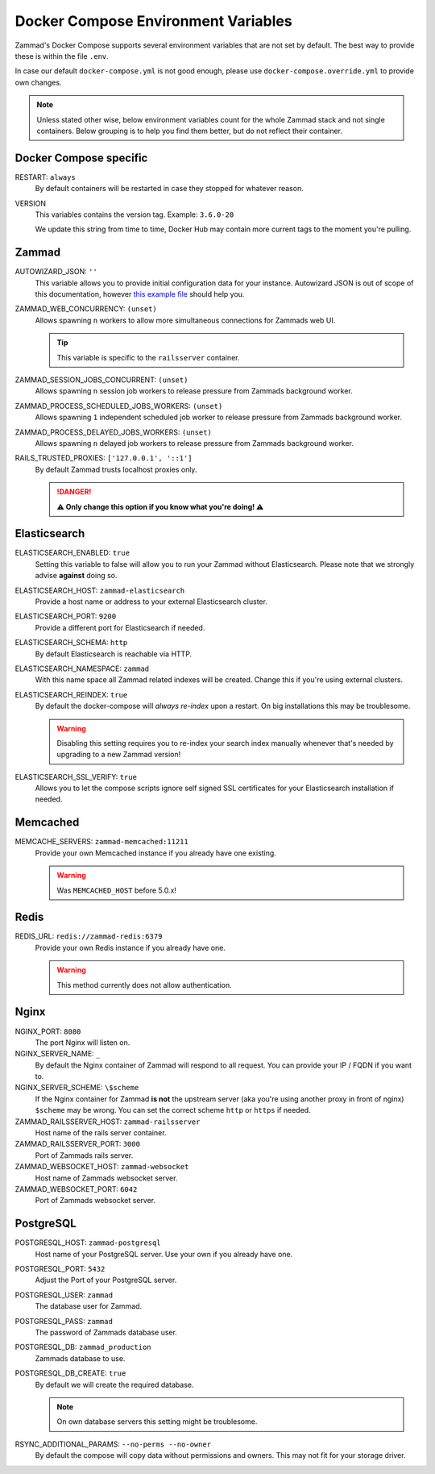 Docker Compose Environment Variables
************************************

Zammad's Docker Compose supports several environment variables that are not 
set by default. The best way to provide these is within the file ``.env``.

In case our default ``docker-compose.yml`` is not good enough, please use
``docker-compose.override.yml`` to provide own changes.

.. note::

   Unless stated other wise, below environment variables count for the whole
   Zammad stack and not single containers. Below grouping is to help you find
   them better, but do not reflect their container.

Docker Compose specific
-----------------------

RESTART: ``always``
   By default containers will be restarted in case they stopped for whatever 
   reason.

VERSION
   This variables contains the version tag. 
   Example: ``3.6.0-20``

   We update this string from time to time, Docker Hub may contain more current 
   tags to the moment you're pulling.

Zammad
------

AUTOWIZARD_JSON: ``''``
   This variable allows you to provide initial configuration data for your 
   instance. Autowizard JSON is out of scope of this documentation, however 
   `this example file`_ should help you.

   .. include:: /install/docker-compose/init-specific.include.rst

.. _this example file:
   https://github.com/zammad/zammad/blob/stable/contrib/auto_wizard_example.json

ZAMMAD_WEB_CONCURRENCY: ``(unset)``
   Allows spawning ``n`` workers to allow more simultaneous connections for
   Zammads web UI.

   .. include:: /install/docker-compose/include-env-var-note.rst

   .. tip::

      This variable is specific to the ``railsserver`` container.

ZAMMAD_SESSION_JOBS_CONCURRENT: ``(unset)``
   Allows spawning ``n`` session job workers to release pressure from Zammads
   background worker.

   .. include:: /install/docker-compose/include-env-var-note.rst

   .. include:: /install/docker-compose/scheduler-specific.include.rst

ZAMMAD_PROCESS_SCHEDULED_JOBS_WORKERS: ``(unset)``
   Allows spawning ``1`` independent scheduled job worker to release pressure
   from Zammads background worker.

   .. include:: /install/docker-compose/include-env-var-note.rst

   .. include:: /install/docker-compose/scheduler-specific.include.rst

ZAMMAD_PROCESS_DELAYED_JOBS_WORKERS: ``(unset)``
   Allows spawning ``n`` delayed job workers to release pressure from Zammads
   background worker.

   .. include:: /install/docker-compose/include-env-var-note.rst

   .. include:: /install/docker-compose/scheduler-specific.include.rst

RAILS_TRUSTED_PROXIES: ``['127.0.0.1', '::1']``
   By default Zammad trusts localhost proxies only. 

   .. danger::

      **⚠ Only change this option if you know what you're doing! ⚠** 

   .. include:: /install/docker-compose/init-specific.include.rst

Elasticsearch
-------------

ELASTICSEARCH_ENABLED: ``true``
   Setting this variable to false will allow you to run your Zammad without 
   Elasticsearch. Please note that we strongly advise **against** doing so.

   .. include:: /install/docker-compose/init-specific.include.rst

ELASTICSEARCH_HOST: ``zammad-elasticsearch``
   Provide a host name or address to your external Elasticsearch cluster.

   .. include:: /install/docker-compose/init-specific.include.rst

ELASTICSEARCH_PORT: ``9200``
   Provide a different port for Elasticsearch if needed.

   .. include:: /install/docker-compose/init-specific.include.rst

ELASTICSEARCH_SCHEMA: ``http``
   By default Elasticsearch is reachable via HTTP.

   .. include:: /install/docker-compose/init-specific.include.rst 

ELASTICSEARCH_NAMESPACE: ``zammad``
   With this name space all Zammad related indexes will be created. 
   Change this if you're using external clusters.

   .. include:: /install/docker-compose/init-specific.include.rst

ELASTICSEARCH_REINDEX: ``true``
   By default the docker-compose will *always re-index* upon a restart. 
   On big installations this may be troublesome.

   .. warning::

      Disabling this setting requires you to re-index your search index 
      manually whenever that's needed by upgrading to a new Zammad version!

   .. include:: /install/docker-compose/init-specific.include.rst

ELASTICSEARCH_SSL_VERIFY: ``true``
   Allows you to let the compose scripts ignore self signed SSL certificates 
   for your Elasticsearch installation if needed.

   .. include:: /install/docker-compose/init-specific.include.rst

Memcached
---------

MEMCACHE_SERVERS: ``zammad-memcached:11211``
   Provide your own Memcached instance if you already have one existing.

   .. warning:: Was ``MEMCACHED_HOST`` before 5.0.x!

Redis
-----

REDIS_URL: ``redis://zammad-redis:6379``
   Provide your own Redis instance if you already have one.

   .. warning::

      This method currently does not allow authentication.

Nginx
-----

NGINX_PORT:  ``8080``
   The port Nginx will listen on.

   .. include:: /install/docker-compose/nginx-specific.include.rst 

NGINX_SERVER_NAME: ``_``
   By default the Nginx container of Zammad will respond to all request. 
   You can provide your IP / FQDN if you want to.

   .. include:: /install/docker-compose/nginx-specific.include.rst 

NGINX_SERVER_SCHEME: ``\$scheme``
   If the Nginx container for Zammad **is not** the upstream server 
   (aka you're using another proxy in front of nginx) ``$scheme`` may be wrong. 
   You can set the correct scheme ``http`` or ``https`` if needed.

   .. include:: /getting-started/include-csrf-hints.rst

   .. include:: /install/docker-compose/nginx-specific.include.rst 

ZAMMAD_RAILSSERVER_HOST: ``zammad-railsserver``
   Host name of the rails server container. 

ZAMMAD_RAILSSERVER_PORT: ``3000``
   Port of Zammads rails server. 

   .. include:: /install/docker-compose/include-env-var-note.rst

ZAMMAD_WEBSOCKET_HOST: ``zammad-websocket``
   Host name of Zammads websocket server.

   .. include:: /install/docker-compose/nginx-specific.include.rst 

ZAMMAD_WEBSOCKET_PORT: ``6042``
   Port of Zammads websocket server.

   .. include:: /install/docker-compose/include-env-var-note.rst

PostgreSQL
----------

POSTGRESQL_HOST: ``zammad-postgresql``
   Host name of your PostgreSQL server. 
   Use your own if you already have one.

POSTGRESQL_PORT: ``5432``
   Adjust the Port of your PostgreSQL server.

POSTGRESQL_USER: ``zammad``
   The database user for Zammad.

POSTGRESQL_PASS: ``zammad``
   The password of Zammads database user.

POSTGRESQL_DB: ``zammad_production``
   Zammads database to use.

POSTGRESQL_DB_CREATE: ``true``
   By default we will create the required database. 

   .. note::

      On own database servers this setting might be troublesome.

   .. include:: /install/docker-compose/init-specific.include.rst 

RSYNC_ADDITIONAL_PARAMS: ``--no-perms --no-owner``
   By default the compose will copy data without permissions and owners. 
   This may not fit for your storage driver.

   .. include:: /install/docker-compose/init-specific.include.rst 
